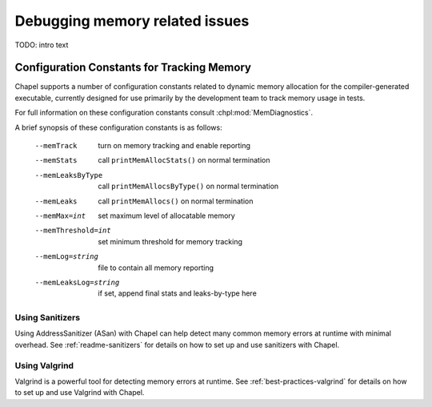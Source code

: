 ===============================
Debugging memory related issues
===============================


TODO: intro text

-------------------------------------------
Configuration Constants for Tracking Memory
-------------------------------------------

Chapel supports a number of configuration constants related to dynamic
memory allocation for the compiler-generated executable, currently
designed for use primarily by the development team to track memory
usage in tests.

For full information on these configuration constants consult
:chpl:mod:`MemDiagnostics`.

A brief synopsis of these configuration constants is as follows:

  --memTrack            turn on memory tracking and enable reporting
  --memStats            call ``printMemAllocStats()`` on normal termination
  --memLeaksByType      call ``printMemAllocsByType()`` on normal termination
  --memLeaks            call ``printMemAllocs()`` on normal termination
  --memMax=int          set maximum level of allocatable memory
  --memThreshold=int    set minimum threshold for memory tracking
  --memLog=string       file to contain all memory reporting
  --memLeaksLog=string  if set, append final stats and leaks-by-type here

Using Sanitizers
----------------

Using AddressSanitizer (ASan) with Chapel can help detect many common
memory errors at runtime with minimal overhead. See :ref:`readme-sanitizers`
for details on how to set up and use sanitizers with Chapel.

Using Valgrind
--------------

Valgrind is a powerful tool for detecting memory errors at runtime. See
:ref:`best-practices-valgrind` for details on how to set up and use Valgrind
with Chapel.
